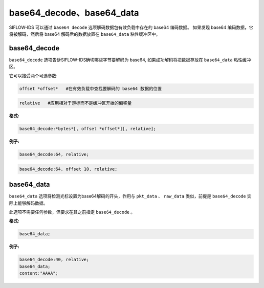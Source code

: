 base64_decode、base64_data
==========================

SIFLOW-IDS 可以通过 ``base64_decode`` 选项解码数据包有效负载中存在的 base64 编码数据。
如果发现 base64 编码数据，它将被解码，然后将 base64 解码后的数据放置在 ``base64_data`` 粘性缓冲区中。

base64_decode
-------------

``base64_decode`` 选项告诉SIFLOW-IDS确切哪些字节要解码为 base64, 如果成功解码将把数据存放在 ``base64_data`` 粘性缓冲区。

它可以接受两个可选参数:

.. code::
  
 offset *offset*   #在有效负载中查找要解码的 base64 数据的位置

.. code::
 
 relative   #应用相对于游标而不是缓冲区开始的偏移量

**格式:**

.. code::

 base64_decode:*bytes*[, offset *offset*][, relative];
 
**例子:**

.. code::

 base64_decode:64, relative;
 
.. code::

 base64_decode:64, offset 10, relative;
 
base64_data
-----------

``base64_data`` 选项将检测光标设置为base64解码的开头，作用与 ``pkt_data`` 、 ``raw_data`` 类似，前提是 ``base64_decode`` 实际上能够解码数据。

此选项不需要任何参数，但要求在其之前指定 ``base64_decode`` 。

**格式:**

.. code::

 base64_data;
 
**例子:**

.. code::
 
 base64_decode:40, relative;
 base64_data;
 content:"AAAA";